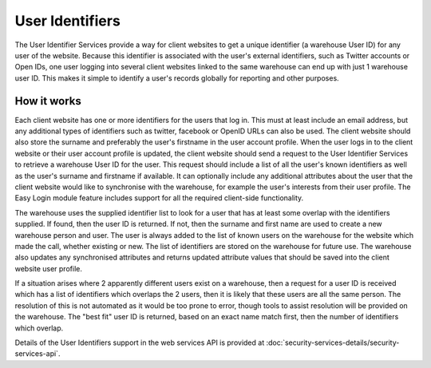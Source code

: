 User Identifiers
================

The User Identifier Services provide a way for client websites to get a unique
identifier (a warehouse User ID) for any user of the website. Because this
identifier is associated with the user's external identifiers, such as Twitter
accounts or Open IDs, one user logging into several client websites linked to
the same warehouse can end up with just 1 warehouse user ID. This makes it
simple to identify a user's records globally for reporting and other purposes.

How it works
------------

Each client website has one or more identifiers for the users that log in. This
must at least include an email address, but any additional types of identifiers
such as twitter, facebook or OpenID URLs can also be used. The client website
should also store the surname and preferably the user's firstname in the user
account profile. When the user logs in to the client website or their user
account profile is updated, the client website should send a request to the
User Identifier Services to retrieve a warehouse User ID for the user. This
request should include a list of all the user's known identifiers as well as the
user's surname and firstname if available. It can optionally include any
additional attributes about the user that the client website would like to
synchronise with the warehouse, for example the user's interests from their user
profile. The Easy Login module feature includes support for all the
required client-side functionality.

The warehouse uses the supplied identifier list to look for a user that has at
least some overlap with the identifiers supplied. If found, then the user ID is
returned. If not, then the surname and first name are used to create a new
warehouse person and user. The user is always added to the list of known users
on the warehouse for the website which made the call, whether existing or new.
The list of identifiers are stored on the warehouse for future use. The warehouse
also updates any synchronised attributes and returns updated attribute values
that should be saved into the client website user profile.

If a situation arises where 2 apparently different users exist on a warehouse,
then a request for a user ID is received which has a list of identifiers which
overlaps the 2 users, then it is likely that these users are all the same
person. The resolution of this is not automated as it would be too prone to
error, though tools to assist resolution will be provided on the warehouse. The
"best fit" user ID is returned, based on an exact name match first, then the
number of identifiers which overlap.

Details of the User Identifiers support in the web services API is provided at
:doc:`security-services-details/security-services-api`.
